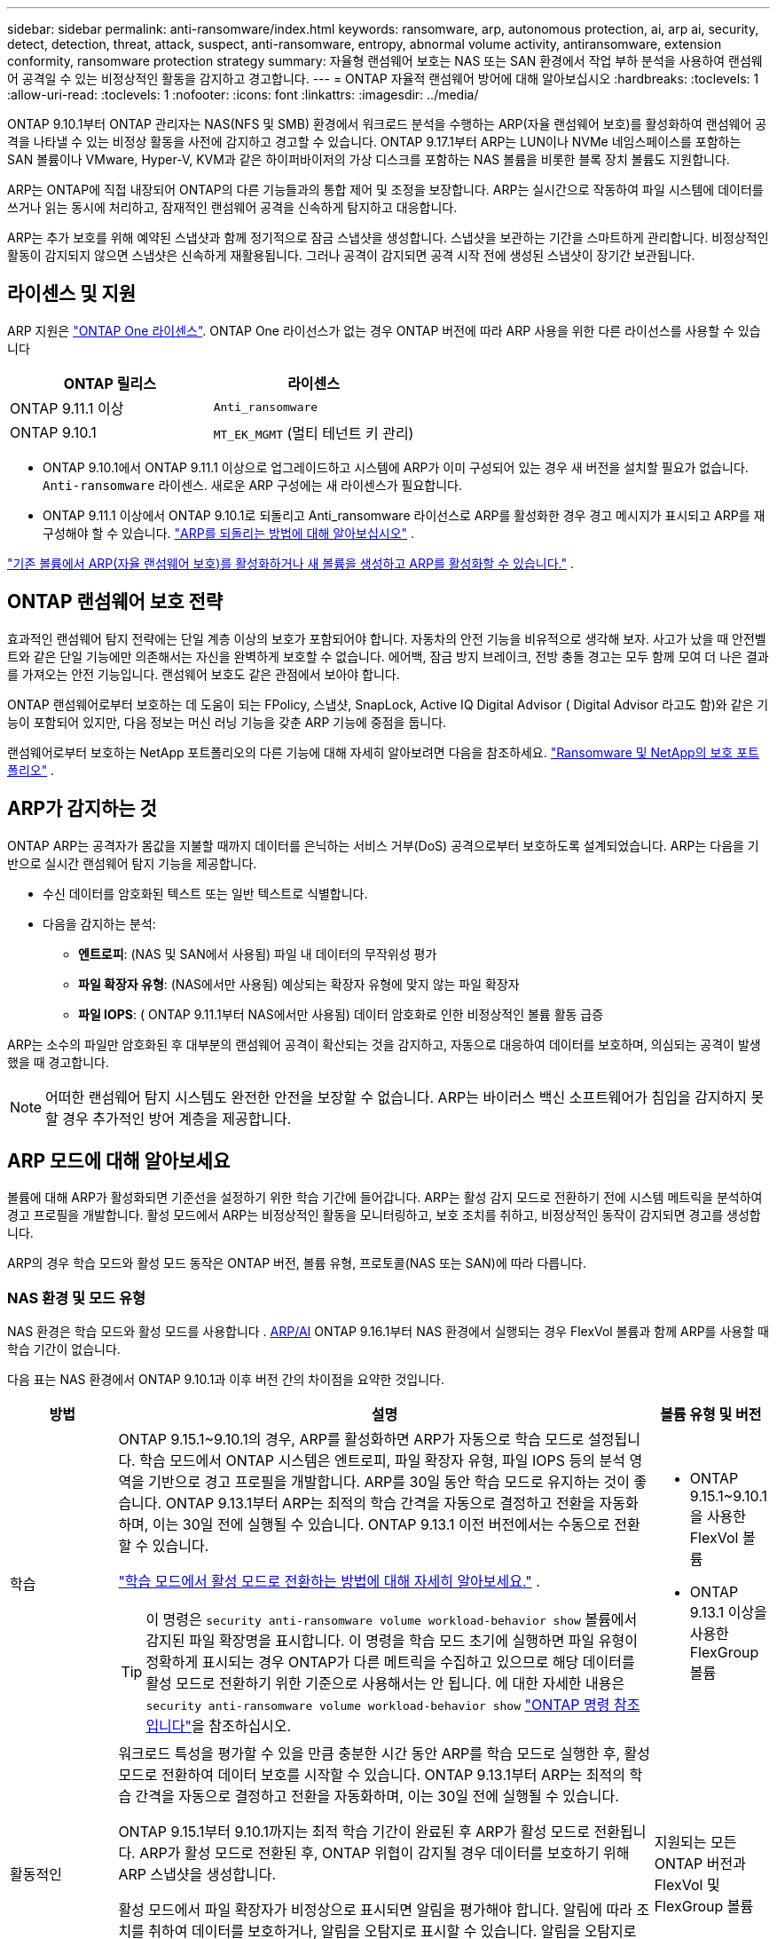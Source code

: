 ---
sidebar: sidebar 
permalink: anti-ransomware/index.html 
keywords: ransomware, arp, autonomous protection, ai, arp ai, security, detect, detection, threat, attack, suspect, anti-ransomware, entropy, abnormal volume activity, antiransomware, extension conformity, ransomware protection strategy 
summary: 자율형 랜섬웨어 보호는 NAS 또는 SAN 환경에서 작업 부하 분석을 사용하여 랜섬웨어 공격일 수 있는 비정상적인 활동을 감지하고 경고합니다. 
---
= ONTAP 자율적 랜섬웨어 방어에 대해 알아보십시오
:hardbreaks:
:toclevels: 1
:allow-uri-read: 
:toclevels: 1
:nofooter: 
:icons: font
:linkattrs: 
:imagesdir: ../media/


[role="lead"]
ONTAP 9.10.1부터 ONTAP 관리자는 NAS(NFS 및 SMB) 환경에서 워크로드 분석을 수행하는 ARP(자율 랜섬웨어 보호)를 활성화하여 랜섬웨어 공격을 나타낼 수 있는 비정상 활동을 사전에 감지하고 경고할 수 있습니다. ONTAP 9.17.1부터 ARP는 LUN이나 NVMe 네임스페이스를 포함하는 SAN 볼륨이나 VMware, Hyper-V, KVM과 같은 하이퍼바이저의 가상 디스크를 포함하는 NAS 볼륨을 비롯한 블록 장치 볼륨도 지원합니다.

ARP는 ONTAP에 직접 내장되어 ONTAP의 다른 기능들과의 통합 제어 및 조정을 보장합니다. ARP는 실시간으로 작동하여 파일 시스템에 데이터를 쓰거나 읽는 동시에 처리하고, 잠재적인 랜섬웨어 공격을 신속하게 탐지하고 대응합니다.

ARP는 추가 보호를 위해 예약된 스냅샷과 함께 정기적으로 잠금 스냅샷을 생성합니다. 스냅샷을 보관하는 기간을 스마트하게 관리합니다. 비정상적인 활동이 감지되지 않으면 스냅샷은 신속하게 재활용됩니다. 그러나 공격이 감지되면 공격 시작 전에 생성된 스냅샷이 장기간 보관됩니다.



== 라이센스 및 지원

ARP 지원은 link:https://kb.netapp.com/onprem/ontap/os/ONTAP_9.10.1_and_later_licensing_overview["ONTAP One 라이센스"^]. ONTAP One 라이선스가 없는 경우 ONTAP 버전에 따라 ARP 사용을 위한 다른 라이선스를 사용할 수 있습니다

[cols="2*"]
|===
| ONTAP 릴리스 | 라이센스 


 a| 
ONTAP 9.11.1 이상
 a| 
`Anti_ransomware`



 a| 
ONTAP 9.10.1
 a| 
`MT_EK_MGMT` (멀티 테넌트 키 관리)

|===
* ONTAP 9.10.1에서 ONTAP 9.11.1 이상으로 업그레이드하고 시스템에 ARP가 이미 구성되어 있는 경우 새 버전을 설치할 필요가 없습니다.  `Anti-ransomware` 라이센스. 새로운 ARP 구성에는 새 라이센스가 필요합니다.
* ONTAP 9.11.1 이상에서 ONTAP 9.10.1로 되돌리고 Anti_ransomware 라이선스로 ARP를 활성화한 경우 경고 메시지가 표시되고 ARP를 재구성해야 할 수 있습니다. link:../revert/anti-ransomware-license-task.html["ARP를 되돌리는 방법에 대해 알아보십시오"] .


link:enable-task.html["기존 볼륨에서 ARP(자율 랜섬웨어 보호)를 활성화하거나 새 볼륨을 생성하고 ARP를 활성화할 수 있습니다."] .



== ONTAP 랜섬웨어 보호 전략

효과적인 랜섬웨어 탐지 전략에는 단일 계층 이상의 보호가 포함되어야 합니다.  자동차의 안전 기능을 비유적으로 생각해 보자.  사고가 났을 때 안전벨트와 같은 단일 기능에만 의존해서는 자신을 완벽하게 보호할 수 없습니다.  에어백, 잠금 방지 브레이크, 전방 충돌 경고는 모두 함께 모여 더 나은 결과를 가져오는 안전 기능입니다.  랜섬웨어 보호도 같은 관점에서 보아야 합니다.

ONTAP 랜섬웨어로부터 보호하는 데 도움이 되는 FPolicy, 스냅샷, SnapLock, Active IQ Digital Advisor ( Digital Advisor 라고도 함)와 같은 기능이 포함되어 있지만, 다음 정보는 머신 러닝 기능을 갖춘 ARP 기능에 중점을 둡니다.

랜섬웨어로부터 보호하는 NetApp 포트폴리오의 다른 기능에 대해 자세히 알아보려면 다음을 참조하세요. link:https://docs.netapp.com/us-en/ontap-technical-reports/ransomware-solutions/ransomware-active-iq.html["Ransomware 및 NetApp의 보호 포트폴리오"^] .



== ARP가 감지하는 것

ONTAP ARP는 공격자가 몸값을 지불할 때까지 데이터를 은닉하는 서비스 거부(DoS) 공격으로부터 보호하도록 설계되었습니다. ARP는 다음을 기반으로 실시간 랜섬웨어 탐지 기능을 제공합니다.

* 수신 데이터를 암호화된 텍스트 또는 일반 텍스트로 식별합니다.
* 다음을 감지하는 분석:
+
** *엔트로피*: (NAS 및 SAN에서 사용됨) 파일 내 데이터의 무작위성 평가
** *파일 확장자 유형*: (NAS에서만 사용됨) 예상되는 확장자 유형에 맞지 않는 파일 확장자
** *파일 IOPS*: ( ONTAP 9.11.1부터 NAS에서만 사용됨) 데이터 암호화로 인한 비정상적인 볼륨 활동 급증




ARP는 소수의 파일만 암호화된 후 대부분의 랜섬웨어 공격이 확산되는 것을 감지하고, 자동으로 대응하여 데이터를 보호하며, 의심되는 공격이 발생했을 때 경고합니다.


NOTE: 어떠한 랜섬웨어 탐지 시스템도 완전한 안전을 보장할 수 없습니다.  ARP는 바이러스 백신 소프트웨어가 침입을 감지하지 못할 경우 추가적인 방어 계층을 제공합니다.



== ARP 모드에 대해 알아보세요

볼륨에 대해 ARP가 활성화되면 기준선을 설정하기 위한 학습 기간에 들어갑니다.  ARP는 활성 감지 모드로 전환하기 전에 시스템 메트릭을 분석하여 경고 프로필을 개발합니다.  활성 모드에서 ARP는 비정상적인 활동을 모니터링하고, 보호 조치를 취하고, 비정상적인 동작이 감지되면 경고를 생성합니다.

ARP의 경우 학습 모드와 활성 모드 동작은 ONTAP 버전, 볼륨 유형, 프로토콜(NAS 또는 SAN)에 따라 다릅니다.



=== NAS 환경 및 모드 유형

NAS 환경은 학습 모드와 활성 모드를 사용합니다 . <<arp-ai,ARP/AI>> ONTAP 9.16.1부터 NAS 환경에서 실행되는 경우 FlexVol 볼륨과 함께 ARP를 사용할 때 학습 기간이 없습니다.

다음 표는 NAS 환경에서 ONTAP 9.10.1과 이후 버전 간의 차이점을 요약한 것입니다.

[cols="1,5,1"]
|===
| 방법 | 설명 | 볼륨 유형 및 버전 


| 학습  a| 
ONTAP 9.15.1~9.10.1의 경우, ARP를 활성화하면 ARP가 자동으로 학습 모드로 설정됩니다. 학습 모드에서 ONTAP 시스템은 엔트로피, 파일 확장자 유형, 파일 IOPS 등의 분석 영역을 기반으로 경고 프로필을 개발합니다. ARP를 30일 동안 학습 모드로 유지하는 것이 좋습니다. ONTAP 9.13.1부터 ARP는 최적의 학습 간격을 자동으로 결정하고 전환을 자동화하며, 이는 30일 전에 실행될 수 있습니다. ONTAP 9.13.1 이전 버전에서는 수동으로 전환할 수 있습니다.

link:switch-learning-to-active-mode.html["학습 모드에서 활성 모드로 전환하는 방법에 대해 자세히 알아보세요."] .


TIP: 이 명령은 `security anti-ransomware volume workload-behavior show` 볼륨에서 감지된 파일 확장명을 표시합니다. 이 명령을 학습 모드 초기에 실행하면 파일 유형이 정확하게 표시되는 경우 ONTAP가 다른 메트릭을 수집하고 있으므로 해당 데이터를 활성 모드로 전환하기 위한 기준으로 사용해서는 안 됩니다. 에 대한 자세한 내용은 `security anti-ransomware volume workload-behavior show` link:https://docs.netapp.com/us-en/ontap-cli/security-anti-ransomware-volume-workload-behavior-show.html["ONTAP 명령 참조입니다"^]을 참조하십시오.
 a| 
* ONTAP 9.15.1~9.10.1을 사용한 FlexVol 볼륨
* ONTAP 9.13.1 이상을 사용한 FlexGroup 볼륨




| 활동적인  a| 
워크로드 특성을 평가할 수 있을 만큼 충분한 시간 동안 ARP를 학습 모드로 실행한 후, 활성 모드로 전환하여 데이터 보호를 시작할 수 있습니다. ONTAP 9.13.1부터 ARP는 최적의 학습 간격을 자동으로 결정하고 전환을 자동화하며, 이는 30일 전에 실행될 수 있습니다.

ONTAP 9.15.1부터 9.10.1까지는 최적 학습 기간이 완료된 후 ARP가 활성 모드로 전환됩니다. ARP가 활성 모드로 전환된 후, ONTAP 위협이 감지될 경우 데이터를 보호하기 위해 ARP 스냅샷을 생성합니다.

활성 모드에서 파일 확장자가 비정상으로 표시되면 알림을 평가해야 합니다. 알림에 따라 조치를 취하여 데이터를 보호하거나, 알림을 오탐지로 표시할 수 있습니다. 알림을 오탐지로 표시하면 알림 프로필이 업데이트됩니다. 예를 들어, 새로운 파일 확장자로 인해 알림이 발생하고 해당 알림을 오탐지로 표시하면 다음에 해당 파일 확장자가 발견될 때 알림을 받지 않습니다.
 a| 
지원되는 모든 ONTAP 버전과 FlexVol 및 FlexGroup 볼륨

|===


=== SAN 환경 및 모드 유형

SAN 환경은 활성 감지 모드로 자동 전환되기 전에 _평가_ 기간(NAS 환경의 학습 모드와 유사)을 사용합니다. 다음 표는 평가 모드와 활성 모드를 요약한 것입니다.

[cols="1,5,1"]
|===
| 방법 | 설명 | 볼륨 유형 및 버전 


| 평가  a| 
기준 암호화 동작을 확인하기 위해 2~4주간의 평가 기간이 수행됩니다. 평가 기간이 완료되었는지 확인하려면 다음을 실행하세요.  `security anti-ransomware volume show` 명령 및 확인  `Block device detection status` .

link:respond-san-entropy-eval-period.html["SAN 볼륨 및 엔트로피 평가 기간에 대해 자세히 알아보세요."] .
 a| 
* ONTAP 9.17.1 이상을 사용한 FlexVol 볼륨




| 활동적인  a| 
평가 기간 후에 ARP SAN 보호가 활성화되었는지 확인하려면 다음을 실행하세요.  `security anti-ransomware volume show` 명령 및 확인  `Block device detection status` . 상태  `Active_suitable_workload` 평가된 엔트로피 양을 성공적으로 모니터링할 수 있음을 나타냅니다. ARP는 평가 중에 검토된 데이터에 따라 적응 임계값을 자동으로 조정합니다.
 a| 
* ONTAP 9.17.1 이상을 사용한 FlexVol 볼륨


|===


== 위협 평가 및 ARP 스냅샷

ARP는 학습된 분석 결과를 바탕으로 수신 데이터를 기반으로 위협 가능성을 평가합니다. ARP가 이상 징후를 감지하면 측정값이 할당됩니다. 스냅샷은 감지 시점 또는 정기적인 간격으로 할당될 수 있습니다.



=== ARP 임계값

* * Low * (낮음) *: 볼륨에서 비정상 상태를 가장 먼저 감지합니다(예: 볼륨에서 새 파일 확장자가 관찰됨). 이 감지 수준은 ARP/AI가 없는 ONTAP 9.16.1 이전 버전에서만 사용할 수 있습니다.
+
** ONTAP 9.11.1부터 다음을 수행할 수 있습니다. link:manage-parameters-task.html["ARP에 대한 탐지 매개변수 사용자 정의"] .
** ONTAP 9.10.1에서 Moderate로 에스컬레이션하기 위한 임계값은 100개 이상의 파일입니다.


* *보통*: 높은 엔트로피가 감지되거나 이전에는 발견되지 않았던 동일한 파일 확장자를 가진 파일이 여러 개 관찰됩니다. 이는 ARP/AI가 적용된 ONTAP 9.16.1 이상의 기본 감지 수준입니다.


ONTAP 에서 분석 보고서를 실행하여 이상 징후가 랜섬웨어 프로필과 일치하는지 확인한 후 위협 수준이 중간 수준으로 상승합니다. 공격 가능성이 중간 수준인 경우, ONTAP EMS 알림을 생성하여 위협을 평가하도록 안내합니다. ONTAP는 낮은 위협에 대한 경고를 전송하지 않지만 ONTAP 9.14.1부터는 다음을 수행할 수 있습니다link:manage-parameters-task.html#modify-alerts["기본 알림 설정 수정"]. link:respond-abnormal-task.html["비정상적인 활동에 응답합니다"] .

System Manager의 * Events * 섹션 또는 명령을 사용하여 보통 수준의 위협에 대한 정보를 볼 수 `security anti-ransomware volume show` 있습니다. ARP/AI가 없는 ONTAP 9.16.1 이전 버전의 명령을 사용하여 낮은 위협 이벤트를 볼 수도 `security anti-ransomware volume show` 있습니다. 에 대한 자세한 내용은 `security anti-ransomware volume show` link:https://docs.netapp.com/us-en/ontap-cli/security-anti-ransomware-volume-show.html["ONTAP 명령 참조입니다"^]을 참조하십시오.



=== ARP 스냅샷

ARP는 공격의 조기 징후가 감지되면 스냅샷을 만듭니다. 그런 다음 상세 분석을 수행하여 잠재적 공격을 확인하거나 차단합니다.  ARP 스냅샷은 공격이 완전히 확인되기 전에도 사전에 생성되므로 특정 합법적인 애플리케이션의 경우 정기적으로 생성될 수도 있습니다. 이러한 스냅샷의 존재를 이상 현상으로 간주해서는 안 됩니다.  공격이 확인되면 공격 확률이 증가합니다. `Moderate` 공격 알림이 생성됩니다.

ONTAP 9.17.1부터 NAS 및 SAN 볼륨 모두에 대해 정기적으로 ARP 스냅샷이 생성되며 감지된 이상에 대한 대응으로도 ARP 스냅샷이 생성됩니다. ONTAP ARP 스냅샷에 이름을 추가하여 쉽게 식별할 수 있도록 합니다.

ONTAP 9.11.1부터 보존 설정을 수정할 수 있습니다. 자세한 내용은 다음을 참조하세요. link:modify-automatic-shapshot-options-task.html["스냅샷 옵션을 수정합니다"] .

다음 표는 버전별 ARP 스냅샷 차이점을 요약한 것입니다.

[cols="1,3,3"]
|===
| 피처 | ONTAP 9.17.1 이상 | ONTAP 9.16.1 및 이전 버전 


| 창조 트리거  a| 
* 스냅샷은 특정 트리거와 관계없이 고정된 4시간 간격으로 생성됩니다.
* 공격 확인


트리거 유형에 따라 "주기적" 또는 "공격" 스냅샷이 생성됩니다.
 a| 
* 높은 엔트로피가 감지되었습니다
* 새로운 파일 확장자가 감지되었습니다(9.15.1 및 이전 버전)
* 파일 작업 급증이 감지되었습니다(9.15.1 및 이전 버전)


스냅샷 생성 간격은 트리거 유형에 따라 달라집니다.



| 접두사 이름 규칙 | "안티랜섬웨어 정기 백업" "안티랜섬웨어 공격 백업" | "랜섬웨어 방지 백업" 


| 삭제 동작 | ARP 스냅샷이 잠겨 있어 관리자가 삭제할 수 없습니다. | ARP 스냅샷이 잠겨 있어 관리자가 삭제할 수 없습니다. 


| 최대 스냅샷 수 | link:modify-automatic-snapshot-options-task.html["6개의 스냅샷 구성 가능 한도"] | link:modify-automatic-snapshot-options-task.html["6개의 스냅샷 구성 가능 한도"] 


| 보존 기간  a| 
스냅샷은 일반적으로 12시간 동안 보관됩니다.

* NAS 볼륨: 파일 분석을 통해 공격이 확인되면 공격 전에 생성된 스냅샷은 관리자가 공격을 참으로 표시하거나 거짓 긍정(명확한 의심)으로 표시할 때까지 보관됩니다.
* SAN 볼륨 또는 VM 데이터 저장소: 블록 엔트로피 분석을 통해 공격이 확인되면 공격 전에 생성된 스냅샷은 10일 동안 보관됩니다(구성 가능).

 a| 
* 트리거 조건에 따라 결정됨(고정되지 않음)
* 공격이 발생하기 전에 생성된 스냅샷은 관리자가 공격을 참으로 표시하거나 거짓 양성(명확한 의심)으로 표시할 때까지 보관됩니다.




| 명백한 의심 행위  a| 
관리자는 확인을 기준으로 보존 기간을 설정하는 명백한 의심 작업을 수행할 수 있습니다.

* 24시간 동안 거짓 양성 보존
* 7일간의 True Positive 유지 기간

 a| 
관리자는 확인을 기준으로 보존 기간을 설정하는 명백한 의심 작업을 수행할 수 있습니다.

* 24시간 동안 거짓 양성 보존
* 7일간의 True Positive 유지 기간


이 예방적 보존 동작은 ONTAP 9.16.1 이전에는 존재하지 않았습니다.



| 만료 시간 | 모든 스냅샷에 만료 시간이 설정됩니다. | 없음 
|===


== 랜섬웨어 공격 후 ONTAP에서 데이터를 복구하는 방법

ARP는 검증된 ONTAP 데이터 보호 및 재해 복구 기술을 기반으로 랜섬웨어 공격에 대응합니다. ARP는 공격의 조기 징후가 감지되면 잠긴 스냅샷을 생성합니다. 먼저 공격이 실제 공격인지 오탐지인지 확인해야 합니다. 공격이 확인되면 ARP 스냅샷을 사용하여 볼륨을 복원할 수 있습니다.

잠긴 스냅샷은 일반적인 방법으로는 삭제할 수 없습니다.  그러나 나중에 해당 공격을 오탐지로 표시하기로 결정하면 ONTAP 잠긴 사본을 삭제합니다.

전체 볼륨을 되돌리는 대신, 선택한 스냅샷에서 영향을 받은 파일을 복구할 수 있습니다.

공격에 대응하고 데이터를 복구하는 방법에 대한 자세한 내용은 다음 항목을 참조하세요.

* link:respond-abnormal-task.html["비정상적인 활동에 응답합니다"]
* link:recover-data-task.html["ARP 스냅샷에서 데이터 복구"]
* link:../data-protection/restore-contents-volume-snapshot-task.html["ONTAP 스냅샷에서 복구"]
* link:https://www.netapp.com/blog/smart-ransomware-recovery["스마트 랜섬웨어 복구"^]




== ARP에 대한 다중 관리자 인증 보호

ONTAP 9.13.1부터 ARP(자율 랜섬웨어 차단) 구성을 위해 인증된 사용자 관리자 2명 이상이 필요할 수 있도록 MAV(다중 관리자 검증)를 활성화하는 것이 좋습니다. 자세한 내용은 을 link:../multi-admin-verify/enable-disable-task.html["다중 관리 검증을 활성화합니다"]참조하십시오.



== 인공 지능(ARP/AI)을 이용한 자율적 랜섬웨어 방어

ONTAP 9.16.1부터 ARP는 NAS 환경에서 끊임없이 진화하는 랜섬웨어를 99% 정확도로 탐지하는 랜섬웨어 방지 분석용 머신 러닝 모델을 채택하여 사이버 복원력을 향상시킵니다. ARP의 머신 러닝 모델은 시뮬레이션된 랜섬웨어 공격 전후의 대용량 파일 데이터 세트를 기반으로 사전 학습됩니다. 이러한 리소스 집약적인 학습은 ONTAP 외부에서 오픈 소스 포렌식 연구 데이터 세트를 사용하여 모델을 학습시킵니다. 고객 데이터는 전체 모델링 파이프라인에 사용되지 않으며 개인정보 보호 문제는 발생하지 않습니다. 이 학습을 통해 생성된 사전 학습된 모델은 ONTAP 에 기본 제공됩니다. 이 모델은 ONTAP CLI 또는 ONTAP API를 통해 접근하거나 수정할 수 없습니다.

.FlexVol 볼륨의 ARP/AI를 위해 액티브 보호로 즉시 전환됩니다
ARP/AI 및 FlexVol 볼륨을 사용하면<<ARP 모드에 대해 알아보세요,학습 기간>>. ARP/AI는 설치 또는 9.16으로 업그레이드하는 즉시 활성화됩니다. 를 ONTAP 9.16.1로 업그레이드하면 기존 및 새 FlexVol 볼륨에 대해 ARP가 이미 활성화되어 있는 경우 해당 볼륨에 대해 ARP/AI가 자동으로 활성화됩니다.

link:enable-arp-ai-with-au.html["ARP/AI 활성화에 대해 자세히 알아보십시오"]

.ARP/AI 자동 업데이트
최신 보안을 유지하기 위해 ARP/AI는 정기적인 ONTAP 업그레이드 및 릴리스 주기 외에도 빈번하게 자동 업데이트를 제공합니다. link:../update/enable-automatic-updates-task.html["자동 업데이트를 활성화했습니다"] 보안 파일에 대한 자동 업데이트를 선택하면 ARP/AI에 대한 자동 보안 업데이트를 받을 수 있습니다. 또한 다음 을 선택할 수도 있습니다. link:arp-ai-automatic-updates.html#manually-update-arpai-with-the-latest-security-package["이 업데이트를 수동으로 만드세요"] 업데이트가 발생하는 시기를 제어합니다.

ONTAP 9.16.1부터 시스템 및 펌웨어 업데이트 외에 ARP/AI용 보안 업데이트를 System Manager를 사용하여 사용할 수 있습니다.

link:arp-ai-automatic-updates.html["ARP/AI 업데이트에 대해 자세히 알아보십시오"]

.관련 정보
* link:https://docs.netapp.com/us-en/ontap-cli/["ONTAP 명령 참조입니다"^]

